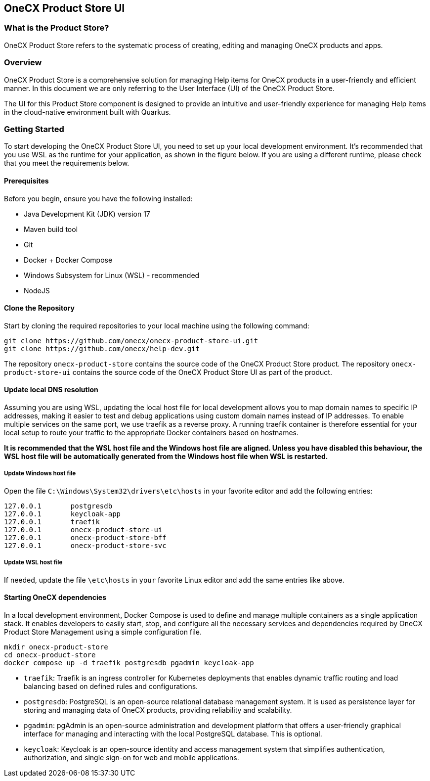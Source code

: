 == OneCX Product Store UI

=== What is the Product Store?
OneCX Product Store refers to the systematic process of creating, editing and
managing OneCX products and apps.


=== Overview
OneCX Product Store is a comprehensive solution for managing
Help items for OneCX products in a user-friendly and efficient manner.
In this document we are only referring to the User Interface (UI) of the
OneCX Product Store.

The UI for this Product Store component is designed 
to provide an intuitive and user-friendly experience for managing
Help items in the cloud-native environment built with Quarkus.


=== Getting Started
To start developing the OneCX Product Store UI, you need to
set up your local development environment. It’s recommended that you use
WSL as the runtime for your application, as shown in the figure below.
If you are using a different runtime, please check that you meet the
requirements below.

==== Prerequisites

Before you begin, ensure you have the following installed:

* Java Development Kit (JDK) version 17
* Maven build tool
* Git
* Docker + Docker Compose
* Windows Subsystem for Linux (WSL) - recommended
* NodeJS

==== Clone the Repository

Start by cloning the required repositories to your local machine using
the following command:

[source,bash]
----
git clone https://github.com/onecx/onecx-product-store-ui.git
git clone https://github.com/onecx/help-dev.git
----

The repository `onecx-product-store` contains the source code of
the OneCX Product Store product. 
The repository `onecx-product-store-ui` contains the source code of
the OneCX Product Store UI as part of the product. 

==== Update local DNS resolution
Assuming you are using WSL, updating the local host file for local 
development allows you to map domain names to specific IP addresses,
making it easier to test and debug applications using custom domain names
instead of IP addresses. To enable multiple services on the same port,
we use traefik as a reverse proxy. A running traefik container is 
therefore essential for your local setup to route your traffic to the
appropriate Docker containers based on hostnames.

*It is recommended that the WSL host file and the Windows host file are aligned.
Unless you have disabled this behaviour, the WSL host file will be automatically
generated from the Windows host file when WSL is restarted.*

===== Update Windows host file
Open the file `C:\Windows\System32\drivers\etc\hosts` in your favorite
editor and add the following entries:

[source,bash]
----
127.0.0.1       postgresdb
127.0.0.1       keycloak-app
127.0.0.1       traefik
127.0.0.1       onecx-product-store-ui
127.0.0.1       onecx-product-store-bff
127.0.0.1       onecx-product-store-svc
----

===== Update WSL host file
If needed, update the file `\etc\hosts` in `your` favorite Linux editor and add the
same entries like above.

==== Starting OneCX dependencies
In a local development environment, Docker Compose is used to define and
manage multiple containers as a single application stack. It enables
developers to easily start, stop, and configure all the necessary
services and dependencies required by OneCX Product Store Management using a
simple configuration file.

[source,bash]
----
mkdir onecx-product-store
cd onecx-product-store
docker compose up -d traefik postgresdb pgadmin keycloak-app
----

* `traefik`: Traefik is an ingress controller for Kubernetes deployments
that enables dynamic traffic routing and load balancing based on defined
rules and configurations.
* `postgresdb`: PostgreSQL is an open-source relational database
management system. It is used as persistence layer for storing and
managing data of OneCX products, providing reliability and
scalability.
* `pgadmin`: pgAdmin is an open-source administration and development
platform that offers a user-friendly graphical interface for managing
and interacting with the local PostgreSQL database.
This is optional. 
* `keycloak`: Keycloak is an open-source identity and access management
system that simplifies authentication, authorization, and single sign-on
for web and mobile applications.
